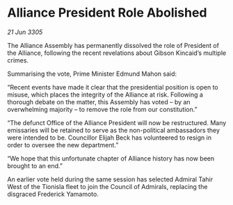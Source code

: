 * Alliance President Role Abolished

/21 Jun 3305/

The Alliance Assembly has permanently dissolved the role of President of the Alliance, following the recent revelations about Gibson Kincaid’s multiple crimes. 

Summarising the vote, Prime Minister Edmund Mahon said: 

“Recent events have made it clear that the presidential position is open to misuse, which places the integrity of the Alliance at risk. Following a thorough debate on the matter, this Assembly has voted – by an overwhelming majority – to remove the role from our constitution.” 

“The defunct Office of the Alliance President will now be restructured. Many emissaries will be retained to serve as the non-political ambassadors they were intended to be. Councillor Elijah Beck has volunteered to resign in order to oversee the new department.” 

“We hope that this unfortunate chapter of Alliance history has now been brought to an end.” 

An earlier vote held during the same session has selected Admiral Tahir West of the Tionisla fleet to join the Council of Admirals, replacing the disgraced Frederick Yamamoto.